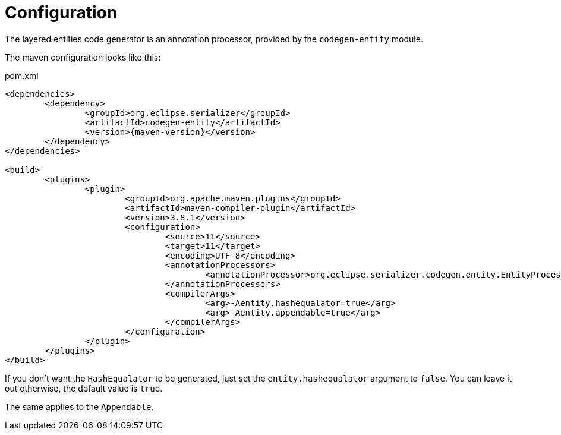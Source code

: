 = Configuration

The layered entities code generator is an annotation processor, provided by the `codegen-entity` module.

The maven configuration looks like this:

[source, xml, title="pom.xml", subs=attributes+]
----
<dependencies>
	<dependency>
		<groupId>org.eclipse.serializer</groupId>
		<artifactId>codegen-entity</artifactId>
		<version>{maven-version}</version>
	</dependency>
</dependencies>

<build>
	<plugins>
		<plugin>
			<groupId>org.apache.maven.plugins</groupId>
			<artifactId>maven-compiler-plugin</artifactId>
			<version>3.8.1</version>
			<configuration>
				<source>11</source>
				<target>11</target>
				<encoding>UTF-8</encoding>
				<annotationProcessors>
					<annotationProcessor>org.eclipse.serializer.codegen.entity.EntityProcessor</annotationProcessor>
				</annotationProcessors>
				<compilerArgs>
					<arg>-Aentity.hashequalator=true</arg>
					<arg>-Aentity.appendable=true</arg>
				</compilerArgs>
			</configuration>
		</plugin>
	</plugins>
</build>
----

If you don't want the `HashEqualator` to be generated, just set the `entity.hashequalator` argument to `false`.
You can leave it out otherwise, the default value is `true`.

The same applies to the `Appendable`.
